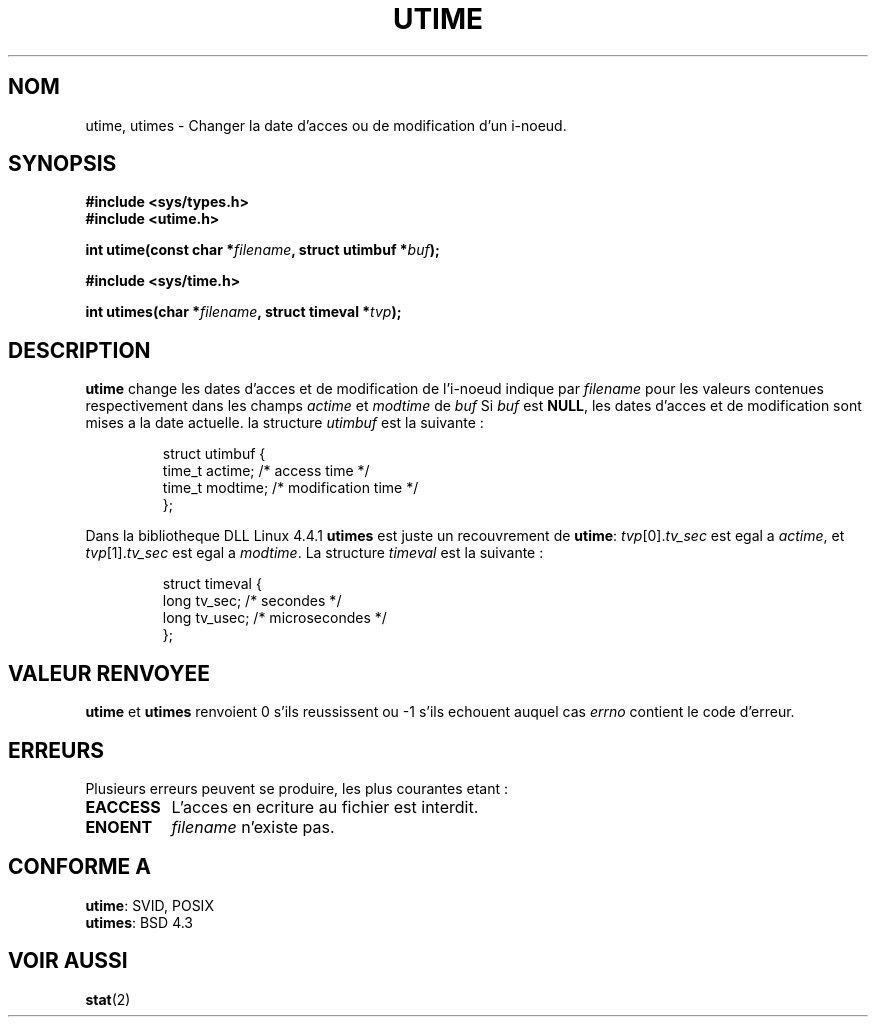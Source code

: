 .\" Hey Emacs! This file is -*- nroff -*- source.
.\"
.\" Copyright (c) 1992 Drew Eckhardt (drew@cs.colorado.edu), March 28, 1992
.\"
.\" Permission is granted to make and distribute verbatim copies of this
.\" manual provided the copyright notice and this permission notice are
.\" preserved on all copies.
.\"
.\" Permission is granted to copy and distribute modified versions of this
.\" manual under the conditions for verbatim copying, provided that the
.\" entire resulting derived work is distributed under the terms of a
.\" permission notice identical to this one
.\" 
.\" Since the Linux kernel and libraries are constantly changing, this
.\" manual page may be incorrect or out-of-date.  The author(s) assume no
.\" responsibility for errors or omissions, or for damages resulting from
.\" the use of the information contained herein.  The author(s) may not
.\" have taken the same level of care in the production of this manual,
.\" which is licensed free of charge, as they might when working
.\" professionally.
.\" 
.\" Formatted or processed versions of this manual, if unaccompanied by
.\" the source, must acknowledge the copyright and authors of this work.
.\"
.\" Modified by Michael Haardt (u31b3hs@pool.informatik.rwth-aachen.de)
.\" Modified Sat Jul 24 13:03:05 1993 by Rik Faith (faith@cs.unc.edu)
.\" Modified 10 June 1995 by Andries Brouwer (aeb@cwi.nl)
.\"
.\" Traduction 15/10/1996 par Christophe Blaess (ccb@club-internet.fr)
.\"
.TH UTIME 2 "15 Octobre 1996" Linux "Manuel du programmeur Linux"
.SH NOM
utime, utimes \- Changer la date d'acces ou de modification d'un i-noeud.
.SH SYNOPSIS
.B #include <sys/types.h>
.br
.B #include <utime.h>
.sp
.BI "int utime(const char *" filename ", struct utimbuf *" buf );
.sp 2
.B #include <sys/time.h>
.sp
.BI "int utimes(char *" filename ", struct timeval *" tvp );
.SH DESCRIPTION
.B utime
change les dates d'acces et de modification de l'i-noeud indique par
.I filename
pour les valeurs contenues respectivement dans les champs
.IR actime " et " modtime
de
.I buf
Si
.I buf
est
.BR NULL ,
les dates d'acces et de modification sont mises a la date actuelle.
la structure
.I utimbuf
est la suivante :

.RS
.nf
struct utimbuf {
        time_t actime;  /* access time */
        time_t modtime; /* modification time */
};
.fi
.RE

Dans la bibliotheque DLL Linux 4.4.1
.B utimes
est juste un recouvrement de
.BR utime :
.IR tvp [0]. tv_sec
est egal a
.IR actime ,
et
.IR tvp [1]. tv_sec
est egal a
.IR modtime .
La structure
.I timeval
est la suivante :

.RS
.nf
struct timeval {
        long    tv_sec;         /* secondes      */
        long    tv_usec;        /* microsecondes */
};
.fi
.RE
.SH "VALEUR RENVOYEE"
.BR utime " et " utimes
renvoient 0 s'ils reussissent ou \-1 s'ils echouent auquel cas
.I errno
contient le code d'erreur.
.SH ERREURS
Plusieurs erreurs peuvent se produire, les plus courantes etant :
.TP 0.8i
.B EACCESS
L'acces en ecriture au fichier est interdit.
.TP
.B ENOENT
.I filename
n'existe pas.
.SH "CONFORME A"
.BR utime :
SVID, POSIX
.br
.BR utimes :
BSD 4.3
.SH "VOIR AUSSI"
.BR stat (2)
